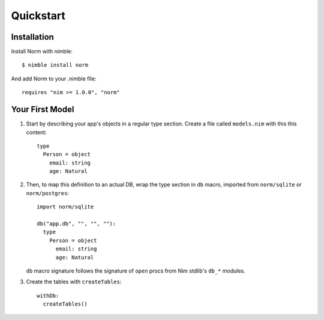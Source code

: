 ##########
Quickstart
##########

============
Installation
============

Install Norm with nimble::

    $ nimble install norm

And add Norm to your .nimble file::

    requires "nim >= 1.0.0", "norm"


================
Your First Model
================

1.  Start by describing your app's objects in a regular type section. Create a file called ``models.nim`` with this this content::

        type
          Person = object
            email: string
            age: Natural

2.  Then, to map this definition to an actual DB, wrap the type section in ``db`` macro, imported from ``norm/sqlite`` or ``norm/postgres``::

        import norm/sqlite

        db("app.db", "", "", ""):
          type
            Person = object
              email: string
              age: Natural

    ``db`` macro signature follows the signature of ``open`` procs from Nim stdlib's ``db_*`` modules.

3.  Create the tables with ``createTables``::

        withDb:
          createTables()
